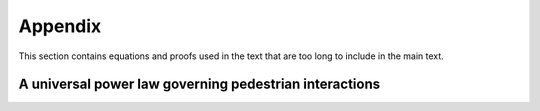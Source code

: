 Appendix
========

.. Long equations, supplemental material, etc

This section contains equations and proofs used in the text that are too long to include in the main text.

A universal power law governing pedestrian interactions
-------------------------------------------------------

